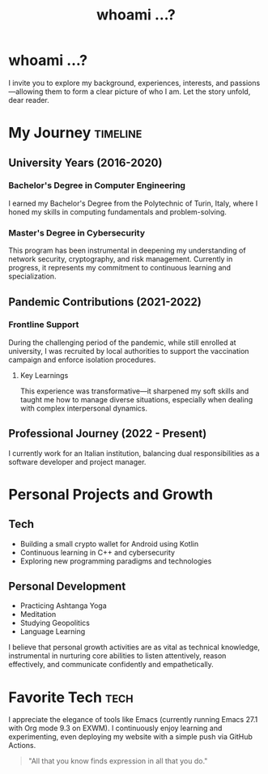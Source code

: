 #+TITLE: whoami ...?
#+OPTIONS: toc:nil num:nil

* whoami ...?
I invite you to explore my background, experiences, interests, and passions—allowing them to form a clear picture of who I am. Let the story unfold, dear reader.

* My Journey :timeline:
** University Years (2016-2020)
*** Bachelor's Degree in Computer Engineering
I earned my Bachelor's Degree from the Polytechnic of Turin, Italy, where I honed my skills in computing fundamentals and problem-solving.

*** Master's Degree in Cybersecurity
This program has been instrumental in deepening my understanding of network security, cryptography, and risk management. Currently in progress, it represents my commitment to continuous learning and specialization.

** Pandemic Contributions (2021-2022)
*** Frontline Support
During the challenging period of the pandemic, while still enrolled at university, I was recruited by local authorities to support the vaccination campaign and enforce isolation procedures.

**** Key Learnings
This experience was transformative—it sharpened my soft skills and taught me how to manage diverse situations, especially when dealing with complex interpersonal dynamics.

** Professional Journey (2022 - Present)
I currently work for an Italian institution, balancing dual responsibilities as a software developer and project manager.

* Personal Projects and Growth
** Tech 
- Building a small crypto wallet for Android using Kotlin
- Continuous learning in C++ and cybersecurity
- Exploring new programming paradigms and technologies

** Personal Development
- Practicing Ashtanga Yoga
- Meditation
- Studying Geopolitics
- Language Learning

I believe that personal growth activities are as vital as technical knowledge, instrumental in nurturing core abilities to listen attentively, reason effectively, and communicate confidently and empathetically.

* Favorite Tech :tech:
I appreciate the elegance of tools like Emacs (currently running Emacs 27.1 with Org mode 9.3 on EXWM). I continuously enjoy learning and experimenting, even deploying my website with a simple push via GitHub Actions.

#+BEGIN_QUOTE
"All that you know finds expression in all that you do."
#+END_QUOTE
